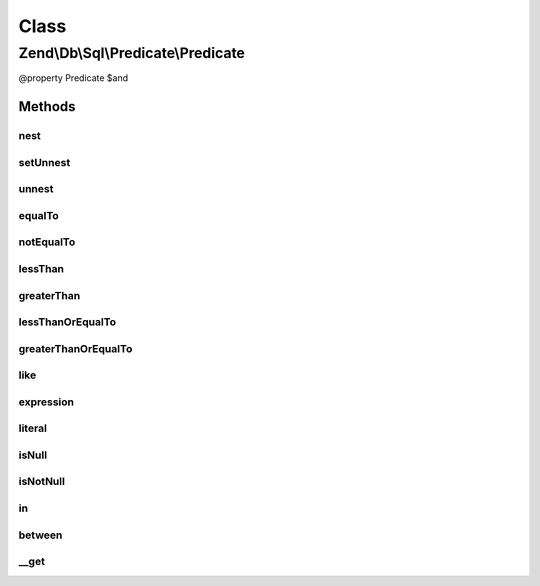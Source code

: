 .. Db/Sql/Predicate/Predicate.php generated using docpx on 01/30/13 03:02pm


Class
*****

Zend\\Db\\Sql\\Predicate\\Predicate
===================================

@property Predicate $and

Methods
-------

nest
++++

.. function:: nest()


    Begin nesting predicates

    :rtype: Predicate 



setUnnest
+++++++++

.. function:: setUnnest()


    Indicate what predicate will be unnested

    :param Predicate: 

    :rtype: void 



unnest
++++++

.. function:: unnest()


    Indicate end of nested predicate

    :rtype: Predicate 

    :throws: \RuntimeException 



equalTo
+++++++

.. function:: equalTo()


    Create "Equal To" predicate
    
    Utilizes Operator predicate

    :param int|float|bool|string: 
    :param int|float|bool|string: 
    :param string: TYPE_IDENTIFIER or TYPE_VALUE by default TYPE_IDENTIFIER {@see allowedTypes}
    :param string: TYPE_IDENTIFIER or TYPE_VALUE by default TYPE_VALUE {@see allowedTypes}

    :rtype: Predicate 



notEqualTo
++++++++++

.. function:: notEqualTo()


    Create "Not Equal To" predicate
    
    Utilizes Operator predicate

    :param int|float|bool|string: 
    :param int|float|bool|string: 
    :param string: TYPE_IDENTIFIER or TYPE_VALUE by default TYPE_IDENTIFIER {@see allowedTypes}
    :param string: TYPE_IDENTIFIER or TYPE_VALUE by default TYPE_VALUE {@see allowedTypes}

    :rtype: Predicate 



lessThan
++++++++

.. function:: lessThan()


    Create "Less Than" predicate
    
    Utilizes Operator predicate

    :param int|float|bool|string: 
    :param int|float|bool|string: 
    :param string: TYPE_IDENTIFIER or TYPE_VALUE by default TYPE_IDENTIFIER {@see allowedTypes}
    :param string: TYPE_IDENTIFIER or TYPE_VALUE by default TYPE_VALUE {@see allowedTypes}

    :rtype: Predicate 



greaterThan
+++++++++++

.. function:: greaterThan()


    Create "Greater Than" predicate
    
    Utilizes Operator predicate

    :param int|float|bool|string: 
    :param int|float|bool|string: 
    :param string: TYPE_IDENTIFIER or TYPE_VALUE by default TYPE_IDENTIFIER {@see allowedTypes}
    :param string: TYPE_IDENTIFIER or TYPE_VALUE by default TYPE_VALUE {@see allowedTypes}

    :rtype: Predicate 



lessThanOrEqualTo
+++++++++++++++++

.. function:: lessThanOrEqualTo()


    Create "Less Than Or Equal To" predicate
    
    Utilizes Operator predicate

    :param int|float|bool|string: 
    :param int|float|bool|string: 
    :param string: TYPE_IDENTIFIER or TYPE_VALUE by default TYPE_IDENTIFIER {@see allowedTypes}
    :param string: TYPE_IDENTIFIER or TYPE_VALUE by default TYPE_VALUE {@see allowedTypes}

    :rtype: Predicate 



greaterThanOrEqualTo
++++++++++++++++++++

.. function:: greaterThanOrEqualTo()


    Create "Greater Than Or Equal To" predicate
    
    Utilizes Operator predicate

    :param int|float|bool|string: 
    :param int|float|bool|string: 
    :param string: TYPE_IDENTIFIER or TYPE_VALUE by default TYPE_IDENTIFIER {@see allowedTypes}
    :param string: TYPE_IDENTIFIER or TYPE_VALUE by default TYPE_VALUE {@see allowedTypes}

    :rtype: Predicate 



like
++++

.. function:: like()


    Create "Like" predicate
    
    Utilizes Like predicate

    :param string: 
    :param string: 

    :rtype: Predicate 



expression
++++++++++

.. function:: expression()



literal
+++++++

.. function:: literal()


    Create "Literal" predicate
    
    Utilizes Like predicate

    :param string: 
    :param int|float|bool|string|array: 

    :rtype: Predicate 



isNull
++++++

.. function:: isNull()


    Create "IS NULL" predicate
    
    Utilizes IsNull predicate

    :param string: 

    :rtype: Predicate 



isNotNull
+++++++++

.. function:: isNotNull()


    Create "IS NOT NULL" predicate
    
    Utilizes IsNotNull predicate

    :param string: 

    :rtype: Predicate 



in
++

.. function:: in()


    Create "in" predicate
    
    Utilizes In predicate

    :param string: 
    :param array|Select: 

    :rtype: Predicate 



between
+++++++

.. function:: between()


    Create "between" predicate
    
    Utilizes Between predicate

    :param string: 
    :param int|float|string: 
    :param int|float|string: 

    :rtype: Predicate 



__get
+++++

.. function:: __get()


    Overloading
    
    Overloads "or", "and", "nest", and "unnest"

    :param string: 

    :rtype: Predicate 




